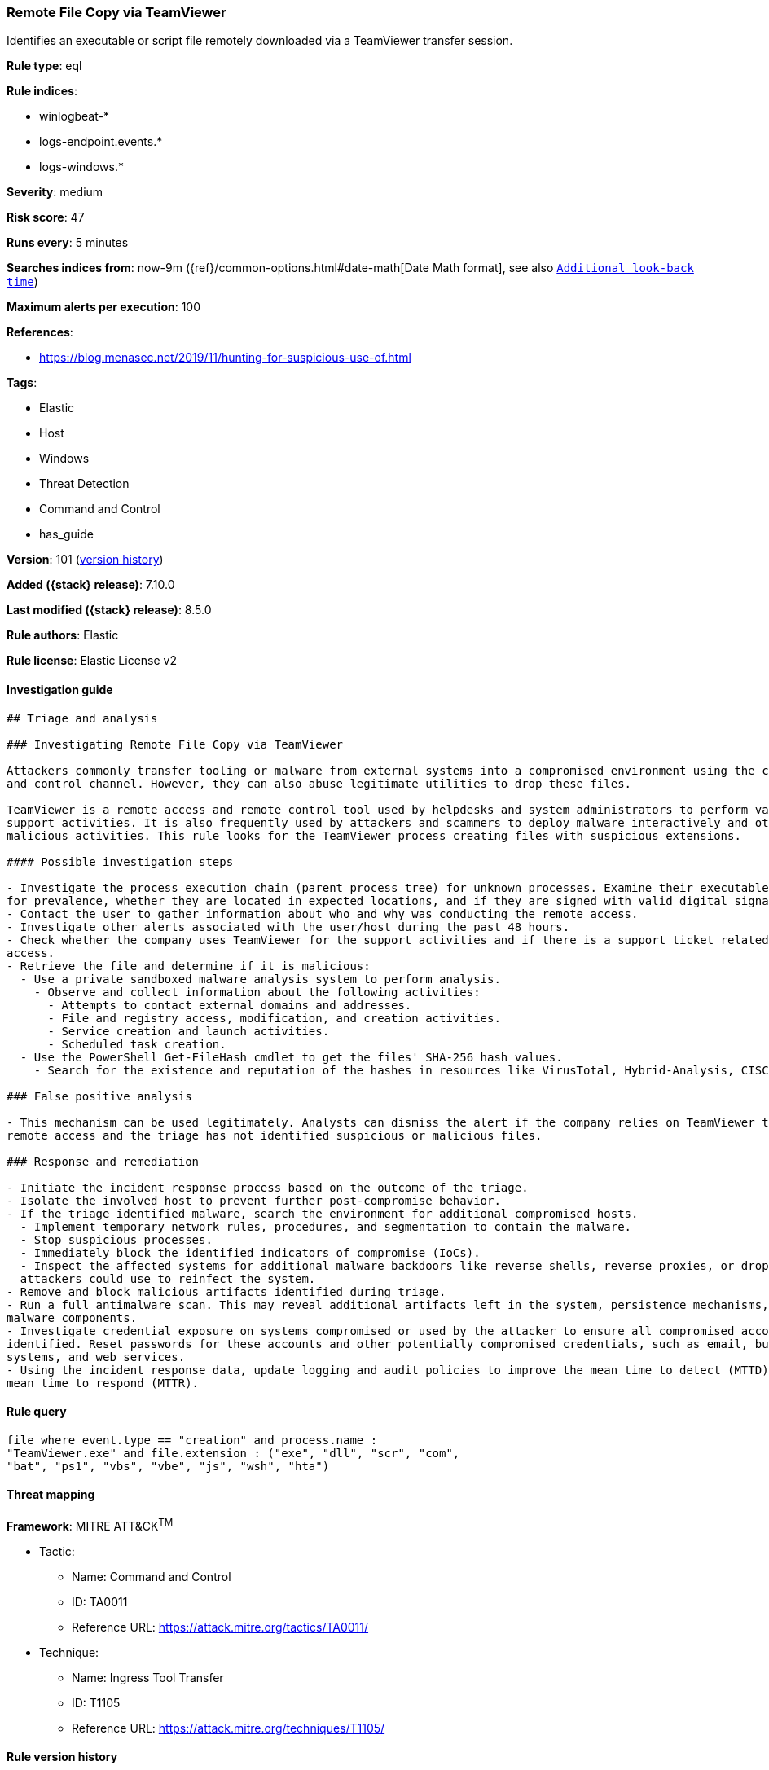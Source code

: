 [[remote-file-copy-via-teamviewer]]
=== Remote File Copy via TeamViewer

Identifies an executable or script file remotely downloaded via a TeamViewer transfer session.

*Rule type*: eql

*Rule indices*:

* winlogbeat-*
* logs-endpoint.events.*
* logs-windows.*

*Severity*: medium

*Risk score*: 47

*Runs every*: 5 minutes

*Searches indices from*: now-9m ({ref}/common-options.html#date-math[Date Math format], see also <<rule-schedule, `Additional look-back time`>>)

*Maximum alerts per execution*: 100

*References*:

* https://blog.menasec.net/2019/11/hunting-for-suspicious-use-of.html

*Tags*:

* Elastic
* Host
* Windows
* Threat Detection
* Command and Control
* has_guide

*Version*: 101 (<<remote-file-copy-via-teamviewer-history, version history>>)

*Added ({stack} release)*: 7.10.0

*Last modified ({stack} release)*: 8.5.0

*Rule authors*: Elastic

*Rule license*: Elastic License v2

==== Investigation guide


[source,markdown]
----------------------------------
## Triage and analysis

### Investigating Remote File Copy via TeamViewer

Attackers commonly transfer tooling or malware from external systems into a compromised environment using the command
and control channel. However, they can also abuse legitimate utilities to drop these files.

TeamViewer is a remote access and remote control tool used by helpdesks and system administrators to perform various
support activities. It is also frequently used by attackers and scammers to deploy malware interactively and other
malicious activities. This rule looks for the TeamViewer process creating files with suspicious extensions.

#### Possible investigation steps

- Investigate the process execution chain (parent process tree) for unknown processes. Examine their executable files
for prevalence, whether they are located in expected locations, and if they are signed with valid digital signatures.
- Contact the user to gather information about who and why was conducting the remote access.
- Investigate other alerts associated with the user/host during the past 48 hours.
- Check whether the company uses TeamViewer for the support activities and if there is a support ticket related to this
access.
- Retrieve the file and determine if it is malicious:
  - Use a private sandboxed malware analysis system to perform analysis.
    - Observe and collect information about the following activities:
      - Attempts to contact external domains and addresses.
      - File and registry access, modification, and creation activities.
      - Service creation and launch activities.
      - Scheduled task creation.
  - Use the PowerShell Get-FileHash cmdlet to get the files' SHA-256 hash values.
    - Search for the existence and reputation of the hashes in resources like VirusTotal, Hybrid-Analysis, CISCO Talos, Any.run, etc.

### False positive analysis

- This mechanism can be used legitimately. Analysts can dismiss the alert if the company relies on TeamViewer to conduct
remote access and the triage has not identified suspicious or malicious files.

### Response and remediation

- Initiate the incident response process based on the outcome of the triage.
- Isolate the involved host to prevent further post-compromise behavior.
- If the triage identified malware, search the environment for additional compromised hosts.
  - Implement temporary network rules, procedures, and segmentation to contain the malware.
  - Stop suspicious processes.
  - Immediately block the identified indicators of compromise (IoCs).
  - Inspect the affected systems for additional malware backdoors like reverse shells, reverse proxies, or droppers that
  attackers could use to reinfect the system.
- Remove and block malicious artifacts identified during triage.
- Run a full antimalware scan. This may reveal additional artifacts left in the system, persistence mechanisms, and
malware components.
- Investigate credential exposure on systems compromised or used by the attacker to ensure all compromised accounts are
identified. Reset passwords for these accounts and other potentially compromised credentials, such as email, business
systems, and web services.
- Using the incident response data, update logging and audit policies to improve the mean time to detect (MTTD) and the
mean time to respond (MTTR).
----------------------------------


==== Rule query


[source,js]
----------------------------------
file where event.type == "creation" and process.name :
"TeamViewer.exe" and file.extension : ("exe", "dll", "scr", "com",
"bat", "ps1", "vbs", "vbe", "js", "wsh", "hta")
----------------------------------

==== Threat mapping

*Framework*: MITRE ATT&CK^TM^

* Tactic:
** Name: Command and Control
** ID: TA0011
** Reference URL: https://attack.mitre.org/tactics/TA0011/
* Technique:
** Name: Ingress Tool Transfer
** ID: T1105
** Reference URL: https://attack.mitre.org/techniques/T1105/

[[remote-file-copy-via-teamviewer-history]]
==== Rule version history

Version 101 (8.5.0 release)::
* Formatting only

Version 9 (8.4.0 release)::
* Formatting only

Version 7 (8.3.0 release)::
* Formatting only

Version 6 (8.2.0 release)::
* Formatting only

Version 5 (7.16.0 release)::
* Formatting only

Version 4 (7.13.0 release)::
* Updated query, changed from:
+
[source, js]
----------------------------------
event.category:file and event.type:creation and
process.name:TeamViewer.exe and file.extension:(exe or dll or scr or
com or bat or ps1 or vbs or vbe or js or wsh or hta)
----------------------------------

Version 3 (7.12.0 release)::
* Formatting only

Version 2 (7.11.2 release)::
* Formatting only

